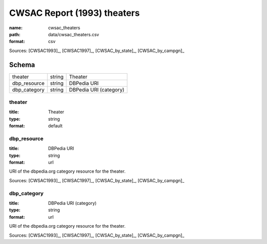 ############################
CWSAC Report (1993) theaters
############################

:name: cwsac_theaters
:path: data/cwsac_theaters.csv
:format: csv



Sources: [CWSAC1993]_, [CWSAC1997]_, [CWSAC_by_state]_, [CWSAC_by_campgn]_


Schema
======



============  ======  ======================
theater       string  Theater
dbp_resource  string  DBPedia URI
dbp_category  string  DBPedia URI (category)
============  ======  ======================

theater
-------

:title: Theater
:type: string
:format: default





       
dbp_resource
------------

:title: DBPedia URI
:type: string
:format: url


URI of the dbpedia.org category resource for the theater.

Sources: [CWSAC1993]_, [CWSAC1997]_, [CWSAC_by_state]_, [CWSAC_by_campgn]_

       
dbp_category
------------

:title: DBPedia URI (category)
:type: string
:format: url


URI of the dbpedia.org category resource for the theater.

Sources: [CWSAC1993]_, [CWSAC1997]_, [CWSAC_by_state]_, [CWSAC_by_campgn]_

       

